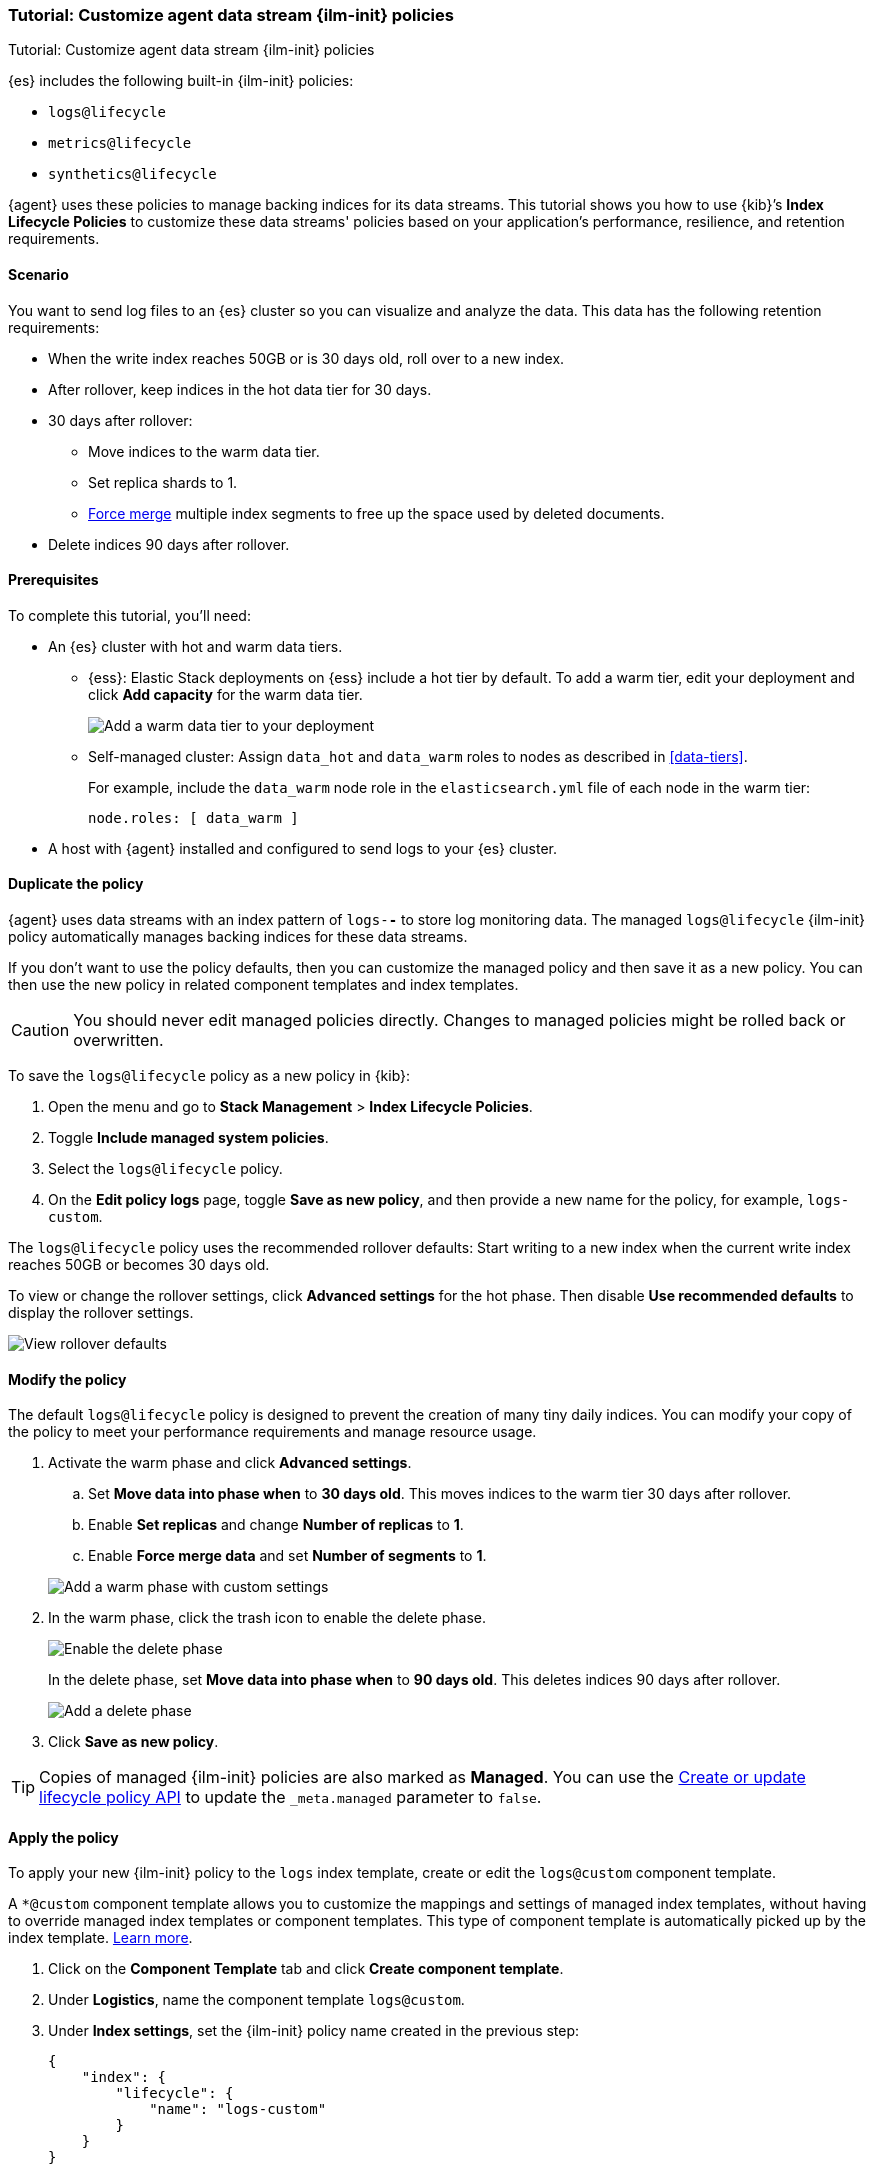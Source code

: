 [[example-using-index-lifecycle-policy]]
=== Tutorial: Customize agent data stream {ilm-init} policies

++++
<titleabbrev>Tutorial: Customize agent data stream {ilm-init} policies</titleabbrev>
++++

{es} includes the following built-in {ilm-init} policies:

- `logs@lifecycle`
- `metrics@lifecycle`
- `synthetics@lifecycle`

{agent} uses these policies to manage backing indices for its data streams.
This tutorial shows you how to use {kib}’s **Index Lifecycle Policies** to
customize these data streams' policies based on your application's performance, resilience,
and retention requirements.


[discrete]
[[example-using-index-lifecycle-policy-scenario]]
==== Scenario

You want to send log files to an {es} cluster so you can visualize and analyze
the data. This data has the following retention requirements:

* When the write index reaches 50GB or is 30 days old, roll over to a new index.
* After rollover, keep indices in the hot data tier for 30 days.
* 30 days after rollover:
** Move indices to the warm data tier.
** Set replica shards to 1.
** <<indices-forcemerge, Force merge>> multiple index segments to free up the
space used by deleted documents.
* Delete indices 90 days after rollover.


[discrete]
[[example-using-index-lifecycle-policy-prerequisites]]
==== Prerequisites

To complete this tutorial, you'll need:

* An {es} cluster with hot and warm data tiers.

** {ess}:
Elastic Stack deployments on {ess} include a hot tier by default. To add a warm
tier, edit your deployment and click **Add capacity** for the warm data tier.
+
[role="screenshot"]
image::images/ilm/tutorial-ilm-ess-add-warm-data-tier.png[Add a warm data tier to your deployment]

** Self-managed cluster:
Assign `data_hot` and `data_warm` roles to nodes as described in
<<data-tiers>>.
+
For example, include the `data_warm` node role in the `elasticsearch.yml` file
of each node in the warm tier:
+
[source,yaml]
----
node.roles: [ data_warm ]
----

* A host with {agent} installed and configured to send logs to your {es}
cluster.

[discrete]
[[example-using-index-lifecycle-policy-duplicate-ilm-policy]]
==== Duplicate the policy

{agent} uses data streams with an index pattern of `logs-*-*` to store log
monitoring data. The managed `logs@lifecycle` {ilm-init} policy automatically manages
backing indices for these data streams. 

If you don't want to use the policy defaults, then you can customize the managed policy and then save it as a new policy. You can then use the new policy in related component templates and index templates.

CAUTION: You should never edit managed policies directly. Changes to managed policies might be rolled back or overwritten.

To save the `logs@lifecycle` policy as a new policy in {kib}:

. Open the menu and go to **Stack Management** > **Index Lifecycle Policies**.
. Toggle **Include managed system policies**.
. Select the `logs@lifecycle` policy.
. On the **Edit policy logs** page, toggle **Save as new policy**, and then provide a new name for the policy, for example, `logs-custom`.

The `logs@lifecycle` policy uses the recommended rollover defaults: Start writing to a new
index when the current write index reaches 50GB or becomes 30 days old.

To view or change the rollover settings, click **Advanced settings** for the hot
phase. Then disable **Use recommended defaults** to display the rollover
settings.

[role="screenshot"]
image::images/ilm/tutorial-ilm-hotphaserollover-default.png[View rollover defaults]

[discrete]
[[ilm-ex-modify-policy]]
==== Modify the policy

The default `logs@lifecycle` policy is designed to prevent the creation of many tiny daily
indices. You can modify your copy of the policy to meet your performance requirements and
manage resource usage.

. Activate the warm phase and click **Advanced settings**.
+
--
.. Set **Move data into phase when** to **30 days old**. This moves indices to
the warm tier 30 days after rollover.

.. Enable **Set replicas** and change **Number of replicas** to **1**.

.. Enable **Force merge data** and set **Number of segments** to **1**.

[role="screenshot"]
image::images/ilm/tutorial-ilm-modify-default-warm-phase-rollover.png[Add a warm phase with custom settings]
--

. In the warm phase, click the trash icon to enable the delete phase.
+
[role="screenshot"]
image::images/ilm/tutorial-ilm-enable-delete-phase.png[Enable the delete phase]
+
In the delete phase, set **Move data into phase when** to **90 days old**. This
deletes indices 90 days after rollover.
+
[role="screenshot"]
image::images/ilm/tutorial-ilm-delete-rollover.png[Add a delete phase]

. Click **Save as new policy**.

TIP:  Copies of managed {ilm-init} policies are also marked as **Managed**. You can use the <<ilm-put-lifecycle,Create or update lifecycle policy API>> to update the `_meta.managed` parameter to `false`.

[discrete]
[[example-using-index-lifecycle-policy-apply-policy]]
==== Apply the policy

To apply your new {ilm-init} policy to the `logs` index template, create or edit the `logs@custom` component template. 

A `*@custom` component template allows you to customize the mappings and settings of managed index templates, without having to override managed index templates or component templates. This type of component template is automatically picked up by the index template. <<put-component-template-api-path-params,Learn more>>.

. Click on the **Component Template** tab and click **Create component template**.
. Under **Logistics**, name the component template `logs@custom`.
. Under **Index settings**, set the {ilm-init} policy name created in the previous step:
+
[source,JSON]
--------------------------------------------------
{
    "index": {
        "lifecycle": {
            "name": "logs-custom"
        }
    }
}
--------------------------------------------------
+
. Continue to **Review**, and then click **Save component template**.
. Click the **Index Templates**, tab, and then select the `logs` index template.
. In the summary, view the **Component templates** list. `logs@custom` should be listed.
